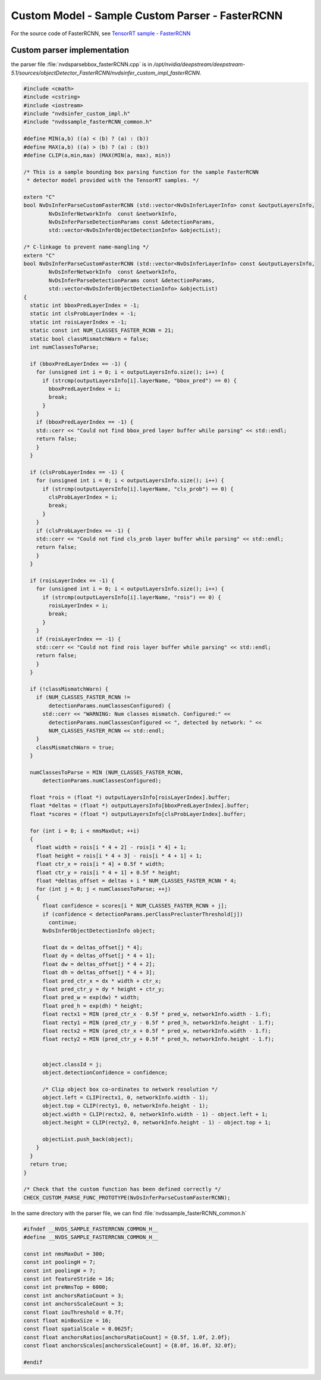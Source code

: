 Custom Model - Sample Custom Parser - FasterRCNN
================================================

For the source code of FasterRCNN, see `TensorRT sample - FasterRCNN <https://github.com/NVIDIA/TensorRT/blob/master/samples/sampleFasterRCNN/sampleFasterRCNN.cpp>`_

Custom parser implementation
----------------------------

the parser file :file:`nvdsparsebbox_fasterRCNN.cpp` is in */opt/nvidia/deepstream/deepstream-5.1/sources/objectDetector_FasterRCNN/nvdsinfer_custom_impl_fasterRCNN*.

.. code-block:: cpp

	#include <cmath>
	#include <cstring>
	#include <iostream>
	#include "nvdsinfer_custom_impl.h"
	#include "nvdssample_fasterRCNN_common.h"

	#define MIN(a,b) ((a) < (b) ? (a) : (b))
	#define MAX(a,b) ((a) > (b) ? (a) : (b))
	#define CLIP(a,min,max) (MAX(MIN(a, max), min))

	/* This is a sample bounding box parsing function for the sample FasterRCNN
	 * detector model provided with the TensorRT samples. */

	extern "C"
	bool NvDsInferParseCustomFasterRCNN (std::vector<NvDsInferLayerInfo> const &outputLayersInfo,
	        NvDsInferNetworkInfo  const &networkInfo,
	        NvDsInferParseDetectionParams const &detectionParams,
	        std::vector<NvDsInferObjectDetectionInfo> &objectList);

	/* C-linkage to prevent name-mangling */
	extern "C"
	bool NvDsInferParseCustomFasterRCNN (std::vector<NvDsInferLayerInfo> const &outputLayersInfo,
	        NvDsInferNetworkInfo  const &networkInfo,
	        NvDsInferParseDetectionParams const &detectionParams,
	        std::vector<NvDsInferObjectDetectionInfo> &objectList)
	{
	  static int bboxPredLayerIndex = -1;
	  static int clsProbLayerIndex = -1;
	  static int roisLayerIndex = -1;
	  static const int NUM_CLASSES_FASTER_RCNN = 21;
	  static bool classMismatchWarn = false;
	  int numClassesToParse;

	  if (bboxPredLayerIndex == -1) {
	    for (unsigned int i = 0; i < outputLayersInfo.size(); i++) {
	      if (strcmp(outputLayersInfo[i].layerName, "bbox_pred") == 0) {
	        bboxPredLayerIndex = i;
	        break;
	      }
	    }
	    if (bboxPredLayerIndex == -1) {
	    std::cerr << "Could not find bbox_pred layer buffer while parsing" << std::endl;
	    return false;
	    }
	  }

	  if (clsProbLayerIndex == -1) {
	    for (unsigned int i = 0; i < outputLayersInfo.size(); i++) {
	      if (strcmp(outputLayersInfo[i].layerName, "cls_prob") == 0) {
	        clsProbLayerIndex = i;
	        break;
	      }
	    }
	    if (clsProbLayerIndex == -1) {
	    std::cerr << "Could not find cls_prob layer buffer while parsing" << std::endl;
	    return false;
	    }
	  }

	  if (roisLayerIndex == -1) {
	    for (unsigned int i = 0; i < outputLayersInfo.size(); i++) {
	      if (strcmp(outputLayersInfo[i].layerName, "rois") == 0) {
	        roisLayerIndex = i;
	        break;
	      }
	    }
	    if (roisLayerIndex == -1) {
	    std::cerr << "Could not find rois layer buffer while parsing" << std::endl;
	    return false;
	    }
	  }

	  if (!classMismatchWarn) {
	    if (NUM_CLASSES_FASTER_RCNN !=
	        detectionParams.numClassesConfigured) {
	      std::cerr << "WARNING: Num classes mismatch. Configured:" <<
	        detectionParams.numClassesConfigured << ", detected by network: " <<
	        NUM_CLASSES_FASTER_RCNN << std::endl;
	    }
	    classMismatchWarn = true;
	  }

	  numClassesToParse = MIN (NUM_CLASSES_FASTER_RCNN,
	      detectionParams.numClassesConfigured);

	  float *rois = (float *) outputLayersInfo[roisLayerIndex].buffer;
	  float *deltas = (float *) outputLayersInfo[bboxPredLayerIndex].buffer;
	  float *scores = (float *) outputLayersInfo[clsProbLayerIndex].buffer;

	  for (int i = 0; i < nmsMaxOut; ++i)
	  {
	    float width = rois[i * 4 + 2] - rois[i * 4] + 1;
	    float height = rois[i * 4 + 3] - rois[i * 4 + 1] + 1;
	    float ctr_x = rois[i * 4] + 0.5f * width;
	    float ctr_y = rois[i * 4 + 1] + 0.5f * height;
	    float *deltas_offset = deltas + i * NUM_CLASSES_FASTER_RCNN * 4;
	    for (int j = 0; j < numClassesToParse; ++j)
	    {
	      float confidence = scores[i * NUM_CLASSES_FASTER_RCNN + j];
	      if (confidence < detectionParams.perClassPreclusterThreshold[j])
	        continue;
	      NvDsInferObjectDetectionInfo object;

	      float dx = deltas_offset[j * 4];
	      float dy = deltas_offset[j * 4 + 1];
	      float dw = deltas_offset[j * 4 + 2];
	      float dh = deltas_offset[j * 4 + 3];
	      float pred_ctr_x = dx * width + ctr_x;
	      float pred_ctr_y = dy * height + ctr_y;
	      float pred_w = exp(dw) * width;
	      float pred_h = exp(dh) * height;
	      float rectx1 = MIN (pred_ctr_x - 0.5f * pred_w, networkInfo.width - 1.f);
	      float recty1 = MIN (pred_ctr_y - 0.5f * pred_h, networkInfo.height - 1.f);
	      float rectx2 = MIN (pred_ctr_x + 0.5f * pred_w, networkInfo.width - 1.f);
	      float recty2 = MIN (pred_ctr_y + 0.5f * pred_h, networkInfo.height - 1.f);


	      object.classId = j;
	      object.detectionConfidence = confidence;

	      /* Clip object box co-ordinates to network resolution */
	      object.left = CLIP(rectx1, 0, networkInfo.width - 1);
	      object.top = CLIP(recty1, 0, networkInfo.height - 1);
	      object.width = CLIP(rectx2, 0, networkInfo.width - 1) - object.left + 1;
	      object.height = CLIP(recty2, 0, networkInfo.height - 1) - object.top + 1;

	      objectList.push_back(object);
	    }
	  }
	  return true;
	}

	/* Check that the custom function has been defined correctly */
	CHECK_CUSTOM_PARSE_FUNC_PROTOTYPE(NvDsInferParseCustomFasterRCNN);

In the same directory with the parser file, we can find :file:`nvdssample_fasterRCNN_common.h`

.. code-block:: cpp

	#ifndef __NVDS_SAMPLE_FASTERRCNN_COMMON_H__
	#define __NVDS_SAMPLE_FASTERRCNN_COMMON_H__

	const int nmsMaxOut = 300;
	const int poolingH = 7;
	const int poolingW = 7;
	const int featureStride = 16;
	const int preNmsTop = 6000;
	const int anchorsRatioCount = 3;
	const int anchorsScaleCount = 3;
	const float iouThreshold = 0.7f;
	const float minBoxSize = 16;
	const float spatialScale = 0.0625f;
	const float anchorsRatios[anchorsRatioCount] = {0.5f, 1.0f, 2.0f};
	const float anchorsScales[anchorsScaleCount] = {8.0f, 16.0f, 32.0f};

	#endif

